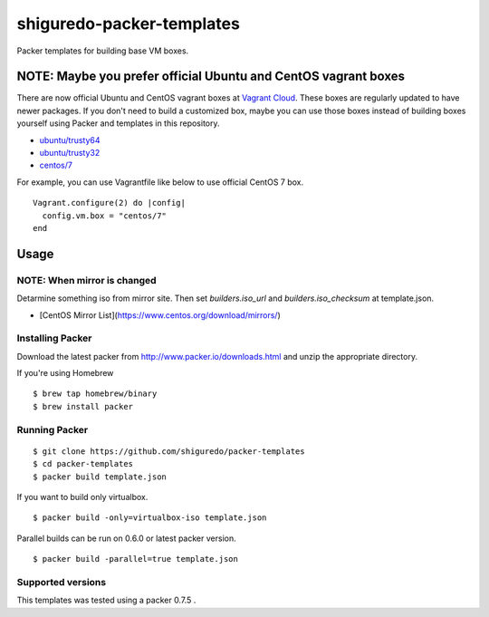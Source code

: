 ==========================
shiguredo-packer-templates
==========================

Packer templates for building base VM boxes.

NOTE: Maybe you prefer official Ubuntu and CentOS vagrant boxes
===============================================================

There are now official Ubuntu and CentOS vagrant boxes at `Vagrant Cloud <https://atlas.hashicorp.com/boxes/search?utm_source=vagrantcloud.com&vagrantcloud=1>`_. These boxes are regularly updated to have newer packages.
If you don't need to build a customized box, maybe you can use those boxes instead of building boxes yourself using Packer and templates in this repository.

* `ubuntu/trusty64 <https://atlas.hashicorp.com/ubuntu/boxes/trusty64>`_
* `ubuntu/trusty32 <https://atlas.hashicorp.com/ubuntu/boxes/trusty32>`_
* `centos/7 <https://atlas.hashicorp.com/centos/boxes/7>`_

For example, you can use Vagrantfile like below to use official CentOS 7 box.

::

    Vagrant.configure(2) do |config|
      config.vm.box = "centos/7"
    end

Usage
=====

NOTE: When mirror is changed
-----------------

Detarmine something iso from mirror site.
Then set `builders.iso_url` and `builders.iso_checksum` at template.json.

* [CentOS Mirror List](https://www.centos.org/download/mirrors/)


Installing Packer
-----------------

Download the latest packer from http://www.packer.io/downloads.html and unzip the appropriate directory.

If you're using Homebrew

::

    $ brew tap homebrew/binary
    $ brew install packer


Running Packer
--------------

::

    $ git clone https://github.com/shiguredo/packer-templates
    $ cd packer-templates
    $ packer build template.json


If you want to build only virtualbox.

::

    $ packer build -only=virtualbox-iso template.json


Parallel builds can be run on 0.6.0 or latest packer version.

::

    $ packer build -parallel=true template.json


Supported versions
------------------

This templates was tested using a packer 0.7.5 .
